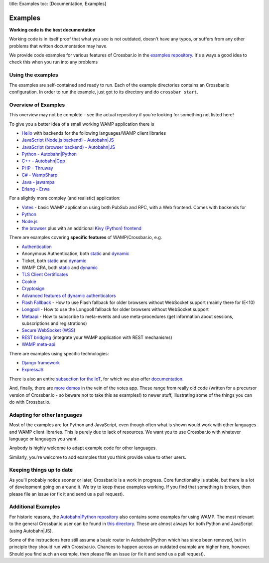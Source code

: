 title: Examples toc: [Documentation, Examples]

Examples
========

**Working code is the best documentation**

Working code is in itself proof that what you see is not outdated,
doesn't have any typos, or suffers from any other problems that written
documentation may have.

We provide code examples for various features of Crossbar.io in the
`examples
repository <https://github.com/crossbario/crossbarexamples>`__. It's
always a good idea to check this when you run into any problems

Using the examples
------------------

The examples are self-contained and ready to run. Each of the example
directories contains an Crossbar.io configuration. In order to run the
example, just got to its directory and do ``crossbar start``.

Overview of Examples
--------------------

This overview may not be complete - see the actual repository if you're
looking for something not listed here!

To give you a better idea of a small working WAMP application there is

-  `Hello <https://github.com/crossbario/crossbarexamples/tree/master/hello>`__
   with backends for the following languages/WAMP client libraries
-  `JavaScript (Node.js backend) -
   Autobahn\|JS <https://github.com/crossbario/crossbarexamples/tree/master/hello/nodejs>`__
-  `JavaScript (browser backend) -
   Autobahn\|JS <https://github.com/crossbario/crossbarexamples/tree/master/hello/browser>`__
-  `Python -
   Autobahn\|Python <https://github.com/crossbario/crossbarexamples/tree/master/hello/python>`__
-  `C++ -
   Autobahn\|Cpp <https://github.com/crossbario/crossbarexamples/tree/master/hello/cpp>`__
-  `PHP -
   Thruway <https://github.com/crossbario/crossbarexamples/tree/master/hello/php>`__
-  `C# -
   WampSharp <https://github.com/crossbario/crossbarexamples/tree/master/hello/csharp>`__
-  `Java -
   jawampa <https://github.com/crossbario/crossbarexamples/tree/master/hello/java>`__
-  `Erlang -
   Erwa <https://github.com/crossbario/crossbarexamples/tree/master/hello/erlang>`__

For a slightly more compley (and realistic) application:

-  `Votes <https://github.com/crossbario/crossbarexamples/tree/master/demos/votes>`__
   - basic WAMP application using both PubSub and RPC, with a Web
   frontend. Comes with backends for
-  `Python <https://github.com/crossbario/crossbarexamples/tree/master/demos/votes/python>`__
-  `Node.js <https://github.com/crossbario/crossbarexamples/tree/master/demos/votes/nodejs>`__
-  `the
   browser <https://github.com/crossbario/crossbarexamples/tree/master/demos/votes/browser>`__
   plus with an additional `Kivy (Python)
   frontend <https://github.com/crossbario/crossbarexamples/tree/master/demos/votes/kivy>`__

There are examples covering **specific features** of WAMP/Crossbar.io,
e.g.

-  `Authentication <https://github.com/crossbario/crossbarexamples/tree/master/authentication>`__
-  Anonymous Authentication, both
   `static <https://github.com/crossbario/crossbarexamples/tree/master/authentication/anonymous/static>`__
   and
   `dynamic <https://github.com/crossbario/crossbarexamples/tree/master/authentication/anonymous/dynamic>`__
-  Ticket, both
   `static <https://github.com/crossbario/crossbarexamples/tree/master/authentication/ticket/static>`__
   and
   `dynamic <https://github.com/crossbario/crossbarexamples/tree/master/authentication/ticket/dynamic>`__
-  WAMP CRA, both
   `static <https://github.com/crossbario/crossbarexamples/tree/master/authentication/wampcra/static>`__
   and
   `dynamic <https://github.com/crossbario/crossbarexamples/tree/master/authentication/wampcra/dynamic>`__
-  `TLS Client
   Certificates <https://github.com/crossbario/crossbarexamples/tree/master/authentication/tls>`__
-  `Cookie <https://github.com/crossbario/crossbarexamples/tree/master/authentication/cookie>`__
-  `Cryptosign <https://github.com/crossbario/crossbarexamples/tree/master/authentication/cryptosign>`__
-  `Advanced features of dynamic
   authenticators <https://github.com/crossbario/crossbarexamples/tree/master/authentication/advanced>`__
-  `Flash
   Fallback <https://github.com/crossbario/crossbarexamples/tree/master/flash>`__
   - How to use Flash fallback for older browsers without WebSocket
   support (mainly there for IE<10)
-  `Longpoll <https://github.com/crossbario/crossbarexamples/tree/master/longpoll>`__
   - How to use the Longpoll fallback for older browsers without
   WebSocket support
-  `Metaapi <https://github.com/crossbario/crossbarexamples/tree/master/metaapi>`__
   - How to subscribe to meta-events and use meta-procedures (get
   information about sessions, subscriptions and registrations)
-  `Secure WebSocket
   (WSS) <https://github.com/crossbario/crossbarexamples/tree/master/wss/python>`__
-  `REST
   bridging <https://github.com/crossbario/crossbarexamples/tree/master/rest>`__
   (integrate your WAMP application with REST mechanisms)
-  `WAMP
   meta-api <https://github.com/crossbario/crossbarexamples/tree/master/metaapi>`__

There are examples using specific technologies:

-  `Django
   framework <https://github.com/crossbario/crossbarexamples/tree/master/django/realtimemonitor>`__
-  `ExpressJS <https://github.com/crossbario/crossbarexamples/tree/master/expressjs>`__

There is also an entire `subsection for the
IoT <https://github.com/crossbario/crossbarexamples/tree/master/iotcookbook>`__,
for which we also offer
`documentation <http://crossbario.com/iotcookbook/>`__.

And, finally, there are `more
demos <https://github.com/crossbario/crossbarexamples/tree/master/demos>`__
in the vein of the votes app. These range from really old code (written
for a precursor version of Crossbar.io - so beware not to take this as
examples!) to newer stuff, illustrating some of the things you can do
with Crossbar.io.

Adapting for other languages
----------------------------

Most of the examples are for Python and JavaScript, even though often
what is shown would work with other languages and WAMP client libraries.
This is purely due to lack of resources. We want you to use Crossbar.io
with whatever language or languages you want.

Anybody is highly welcome to adapt example code for other languages.

Similarly, you're welcome to add examples that you think provide value
to other users.

Keeping things up to date
-------------------------

As you'll probably notice sooner or later, Crossbar.io is a work in
progress. Core functionality is stable, but there is a lot of
development going on around it. We try to keep these examples working.
If you find that something is broken, then please file an issue (or fix
it and send us a pull request).

Additional Examples
-------------------

For historic reasons, the `Autobahn\|Python
repository <https://github.com/crossbario/autobahn-python>`__ also
contains some examples for using WAMP. The most relevant to the general
Crossbar.io user can be found in `this
directory <https://github.com/tavendo/AutobahnPython/tree/master/examples/twisted/wamp>`__.
These are almost always for both Python and JavaScript (using
Autobahn\|JS).

Some of the instructions here still assume a basic router in
Autobahn\|Python which has since been removed, but in principle they
should run with Crossbar.io. Chances to happen across an outdated
example are higher here, however. Should you find such an example, then
please file an issue (or fix it and send us a pull request).
